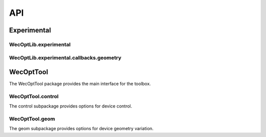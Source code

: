 ***
API
***

Experimental
============

WecOptLib.experimental
----------------------

.. mat:automodule:: +WecOptLib.+experimental
    :members:

WecOptLib.experimental.callbacks.geometry
-----------------------------------------

.. mat:automodule:: +WecOptLib.+experimental.+callbacks.+geometry
    :members:

WecOptTool
==========

The WecOptTool package provides the main interface for the toolbox.

.. mat:automodule:: +WecOptTool
    :members:

WecOptTool.control
------------------

The control subpackage provides options for device control.

.. mat:automodule:: +WecOptTool.+control
    :members:

WecOptTool.geom
---------------

The geom subpackage provides options for device geometry variation.

.. mat:automodule:: +WecOptTool.+geom
    :members:
